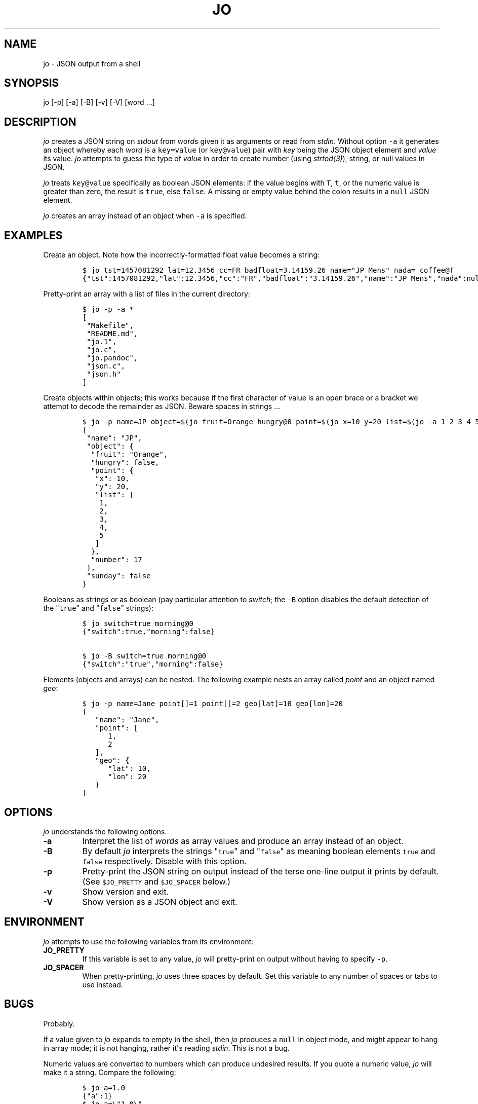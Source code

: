 .TH "JO" "1" "" "User Manuals" ""
.SH NAME
.PP
jo \- JSON output from a shell
.SH SYNOPSIS
.PP
jo [\-p] [\-a] [\-B] [\-v] [\-V] [word ...]
.SH DESCRIPTION
.PP
\f[I]jo\f[] creates a JSON string on \f[I]stdout\f[] from \f[I]word\f[]s
given it as arguments or read from \f[I]stdin\f[].
Without option \f[C]\-a\f[] it generates an object whereby each
\f[I]word\f[] is a \f[C]key=value\f[] (or \f[C]key\@value\f[]) pair with
\f[I]key\f[] being the JSON object element and \f[I]value\f[] its value.
\f[I]jo\f[] attempts to guess the type of \f[I]value\f[] in order to
create number (using \f[I]strtod(3)\f[]), string, or null values in
JSON.
.PP
\f[I]jo\f[] treats \f[C]key\@value\f[] specifically as boolean JSON
elements: if the value begins with \f[C]T\f[], \f[C]t\f[], or the
numeric value is greater than zero, the result is \f[C]true\f[], else
\f[C]false\f[].
A missing or empty value behind the colon results in a \f[C]null\f[]
JSON element.
.PP
\f[I]jo\f[] creates an array instead of an object when \f[C]\-a\f[] is
specified.
.SH EXAMPLES
.PP
Create an object.
Note how the incorrectly\-formatted float value becomes a string:
.IP
.nf
\f[C]
$\ jo\ tst=1457081292\ lat=12.3456\ cc=FR\ badfloat=3.14159.26\ name="JP\ Mens"\ nada=\ coffee\@T
{"tst":1457081292,"lat":12.3456,"cc":"FR","badfloat":"3.14159.26","name":"JP\ Mens","nada":null,"coffee":true}
\f[]
.fi
.PP
Pretty\-print an array with a list of files in the current directory:
.IP
.nf
\f[C]
$\ jo\ \-p\ \-a\ *
[
\ "Makefile",
\ "README.md",
\ "jo.1",
\ "jo.c",
\ "jo.pandoc",
\ "json.c",
\ "json.h"
]
\f[]
.fi
.PP
Create objects within objects; this works because if the first character
of value is an open brace or a bracket we attempt to decode the
remainder as JSON.
Beware spaces in strings ...
.IP
.nf
\f[C]
$\ jo\ \-p\ name=JP\ object=$(jo\ fruit=Orange\ hungry\@0\ point=$(jo\ x=10\ y=20\ list=$(jo\ \-a\ 1\ 2\ 3\ 4\ 5))\ number=17)\ sunday\@0
{
\ "name":\ "JP",
\ "object":\ {
\ \ "fruit":\ "Orange",
\ \ "hungry":\ false,
\ \ "point":\ {
\ \ \ "x":\ 10,
\ \ \ "y":\ 20,
\ \ \ "list":\ [
\ \ \ \ 1,
\ \ \ \ 2,
\ \ \ \ 3,
\ \ \ \ 4,
\ \ \ \ 5
\ \ \ ]
\ \ },
\ \ "number":\ 17
\ },
\ "sunday":\ false
}
\f[]
.fi
.PP
Booleans as strings or as boolean (pay particular attention to
\f[I]switch\f[]; the \f[C]\-B\f[] option disables the default detection
of the "\f[C]true\f[]" and "\f[C]false\f[]" strings):
.IP
.nf
\f[C]
$\ jo\ switch=true\ morning\@0
{"switch":true,"morning":false}

$\ jo\ \-B\ switch=true\ morning\@0
{"switch":"true","morning":false}
\f[]
.fi
.PP
Elements (objects and arrays) can be nested.
The following example nests an array called \f[I]point\f[] and an object
named \f[I]geo\f[]:
.IP
.nf
\f[C]
$\ jo\ \-p\ name=Jane\ point[]=1\ point[]=2\ geo[lat]=10\ geo[lon]=20
{
\ \ \ "name":\ "Jane",
\ \ \ "point":\ [
\ \ \ \ \ \ 1,
\ \ \ \ \ \ 2
\ \ \ ],
\ \ \ "geo":\ {
\ \ \ \ \ \ "lat":\ 10,
\ \ \ \ \ \ "lon":\ 20
\ \ \ }
}
\f[]
.fi
.SH OPTIONS
.PP
\f[I]jo\f[] understands the following options.
.TP
.B \-a
Interpret the list of \f[I]words\f[] as array values and produce an
array instead of an object.
.RS
.RE
.TP
.B \-B
By default \f[I]jo\f[] interprets the strings "\f[C]true\f[]" and
"\f[C]false\f[]" as meaning boolean elements \f[C]true\f[] and
\f[C]false\f[] respectively.
Disable with this option.
.RS
.RE
.TP
.B \-p
Pretty\-print the JSON string on output instead of the terse one\-line
output it prints by default.
(See \f[C]$JO_PRETTY\f[] and \f[C]$JO_SPACER\f[] below.)
.RS
.RE
.TP
.B \-v
Show version and exit.
.RS
.RE
.TP
.B \-V
Show version as a JSON object and exit.
.RS
.RE
.SH ENVIRONMENT
.PP
\f[I]jo\f[] attempts to use the following variables from its
environment:
.TP
.B JO_PRETTY
If this variable is set to any value, \f[I]jo\f[] will pretty\-print on
output without having to specify \f[C]\-p\f[].
.RS
.RE
.TP
.B JO_SPACER
When pretty\-printing, \f[I]jo\f[] uses three spaces by default.
Set this variable to any number of spaces or tabs to use instead.
.RS
.RE
.SH BUGS
.PP
Probably.
.PP
If a value given to \f[I]jo\f[] expands to empty in the shell, then
\f[I]jo\f[] produces a \f[C]null\f[] in object mode, and might appear to
hang in array mode; it is not hanging, rather it\[aq]s reading
\f[I]stdin\f[].
This is not a bug.
.PP
Numeric values are converted to numbers which can produce undesired
results.
If you quote a numeric value, \f[I]jo\f[] will make it a string.
Compare the following:
.IP
.nf
\f[C]
$\ jo\ a=1.0
{"a":1}
$\ jo\ a=\\"1.0\\"
{"a":"1.0"}
\f[]
.fi
.PP
Omitting a closing bracket on a nested element causes a diagnostic
message to print, but the output contains garbage anyway.
This was designed thusly.
.SH RETURN CODES
.PP
\f[I]jo\f[] exits with a code 0 on success and non\-zero on failure
after indicating what caused the failure.
.SH AVAILABILITY
.PP
<http://github.com/jpmens/jo>
.SH CREDITS
.IP \[bu] 2
This program uses \f[C]json.[ch]\f[], by Joseph A.
Adams.
.SH SEE ALSO
.IP \[bu] 2
<https://stedolan.github.io/jq/>
.IP \[bu] 2
<https://github.com/micha/jsawk>
.IP \[bu] 2
strtod(3)
.SH AUTHOR
.PP
Jan\-Piet Mens <http://jpmens.net>

